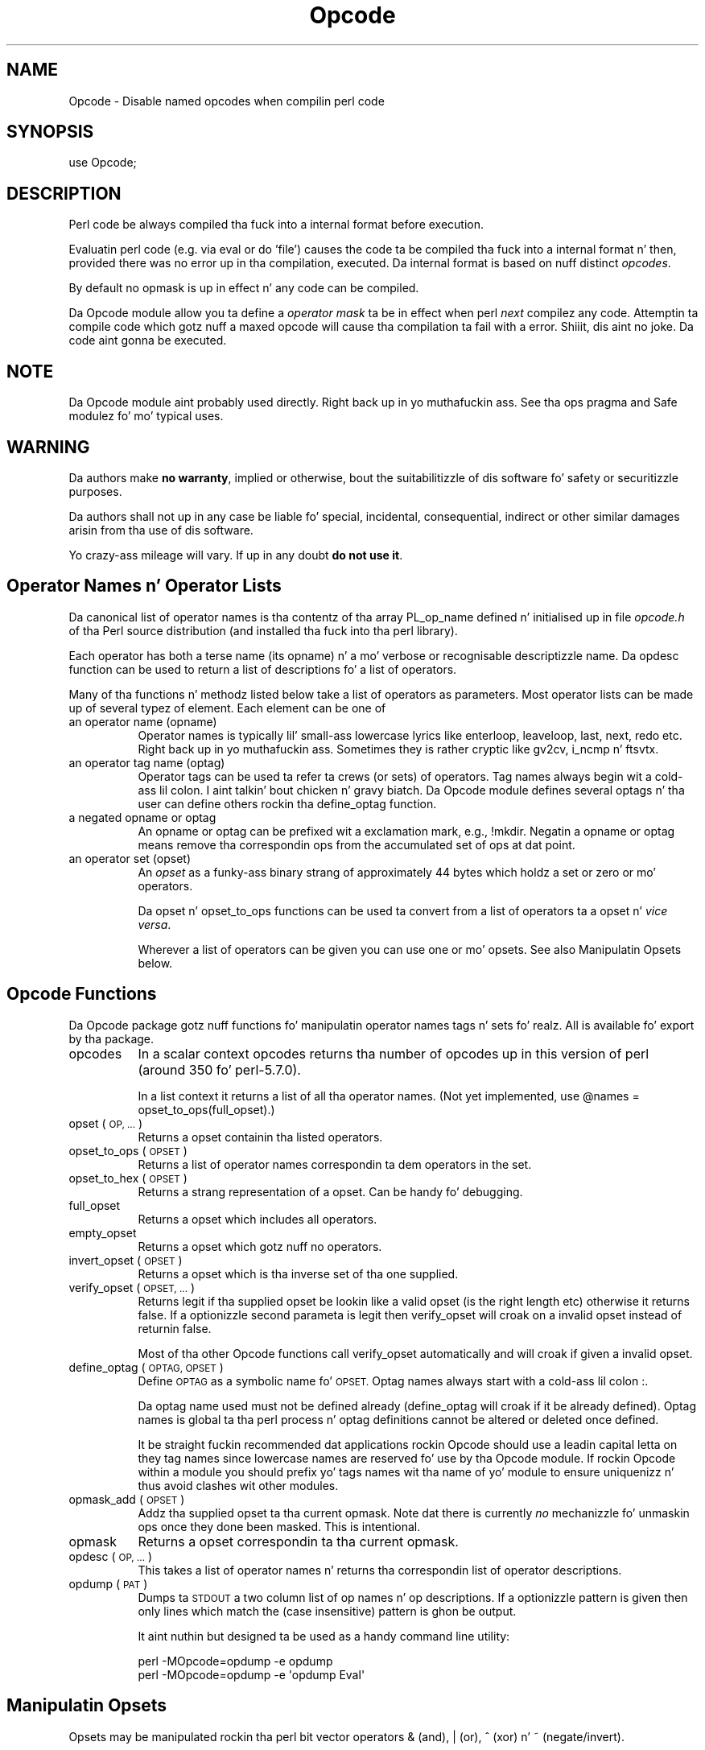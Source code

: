 .\" Automatically generated by Pod::Man 2.27 (Pod::Simple 3.28)
.\"
.\" Standard preamble:
.\" ========================================================================
.de Sp \" Vertical space (when we can't use .PP)
.if t .sp .5v
.if n .sp
..
.de Vb \" Begin verbatim text
.ft CW
.nf
.ne \\$1
..
.de Ve \" End verbatim text
.ft R
.fi
..
.\" Set up some characta translations n' predefined strings.  \*(-- will
.\" give a unbreakable dash, \*(PI'ma give pi, \*(L" will give a left
.\" double quote, n' \*(R" will give a right double quote.  \*(C+ will
.\" give a sickr C++.  Capital omega is used ta do unbreakable dashes and
.\" therefore won't be available.  \*(C` n' \*(C' expand ta `' up in nroff,
.\" not a god damn thang up in troff, fo' use wit C<>.
.tr \(*W-
.ds C+ C\v'-.1v'\h'-1p'\s-2+\h'-1p'+\s0\v'.1v'\h'-1p'
.ie n \{\
.    dz -- \(*W-
.    dz PI pi
.    if (\n(.H=4u)&(1m=24u) .ds -- \(*W\h'-12u'\(*W\h'-12u'-\" diablo 10 pitch
.    if (\n(.H=4u)&(1m=20u) .ds -- \(*W\h'-12u'\(*W\h'-8u'-\"  diablo 12 pitch
.    dz L" ""
.    dz R" ""
.    dz C` ""
.    dz C' ""
'br\}
.el\{\
.    dz -- \|\(em\|
.    dz PI \(*p
.    dz L" ``
.    dz R" ''
.    dz C`
.    dz C'
'br\}
.\"
.\" Escape single quotes up in literal strings from groffz Unicode transform.
.ie \n(.g .ds Aq \(aq
.el       .ds Aq '
.\"
.\" If tha F regista is turned on, we'll generate index entries on stderr for
.\" titlez (.TH), headaz (.SH), subsections (.SS), shit (.Ip), n' index
.\" entries marked wit X<> up in POD.  Of course, you gonna gotta process the
.\" output yo ass up in some meaningful fashion.
.\"
.\" Avoid warnin from groff bout undefined regista 'F'.
.de IX
..
.nr rF 0
.if \n(.g .if rF .nr rF 1
.if (\n(rF:(\n(.g==0)) \{
.    if \nF \{
.        de IX
.        tm Index:\\$1\t\\n%\t"\\$2"
..
.        if !\nF==2 \{
.            nr % 0
.            nr F 2
.        \}
.    \}
.\}
.rr rF
.\"
.\" Accent mark definitions (@(#)ms.acc 1.5 88/02/08 SMI; from UCB 4.2).
.\" Fear. Shiiit, dis aint no joke.  Run. I aint talkin' bout chicken n' gravy biatch.  Save yo ass.  No user-serviceable parts.
.    \" fudge factors fo' nroff n' troff
.if n \{\
.    dz #H 0
.    dz #V .8m
.    dz #F .3m
.    dz #[ \f1
.    dz #] \fP
.\}
.if t \{\
.    dz #H ((1u-(\\\\n(.fu%2u))*.13m)
.    dz #V .6m
.    dz #F 0
.    dz #[ \&
.    dz #] \&
.\}
.    \" simple accents fo' nroff n' troff
.if n \{\
.    dz ' \&
.    dz ` \&
.    dz ^ \&
.    dz , \&
.    dz ~ ~
.    dz /
.\}
.if t \{\
.    dz ' \\k:\h'-(\\n(.wu*8/10-\*(#H)'\'\h"|\\n:u"
.    dz ` \\k:\h'-(\\n(.wu*8/10-\*(#H)'\`\h'|\\n:u'
.    dz ^ \\k:\h'-(\\n(.wu*10/11-\*(#H)'^\h'|\\n:u'
.    dz , \\k:\h'-(\\n(.wu*8/10)',\h'|\\n:u'
.    dz ~ \\k:\h'-(\\n(.wu-\*(#H-.1m)'~\h'|\\n:u'
.    dz / \\k:\h'-(\\n(.wu*8/10-\*(#H)'\z\(sl\h'|\\n:u'
.\}
.    \" troff n' (daisy-wheel) nroff accents
.ds : \\k:\h'-(\\n(.wu*8/10-\*(#H+.1m+\*(#F)'\v'-\*(#V'\z.\h'.2m+\*(#F'.\h'|\\n:u'\v'\*(#V'
.ds 8 \h'\*(#H'\(*b\h'-\*(#H'
.ds o \\k:\h'-(\\n(.wu+\w'\(de'u-\*(#H)/2u'\v'-.3n'\*(#[\z\(de\v'.3n'\h'|\\n:u'\*(#]
.ds d- \h'\*(#H'\(pd\h'-\w'~'u'\v'-.25m'\f2\(hy\fP\v'.25m'\h'-\*(#H'
.ds D- D\\k:\h'-\w'D'u'\v'-.11m'\z\(hy\v'.11m'\h'|\\n:u'
.ds th \*(#[\v'.3m'\s+1I\s-1\v'-.3m'\h'-(\w'I'u*2/3)'\s-1o\s+1\*(#]
.ds Th \*(#[\s+2I\s-2\h'-\w'I'u*3/5'\v'-.3m'o\v'.3m'\*(#]
.ds ae a\h'-(\w'a'u*4/10)'e
.ds Ae A\h'-(\w'A'u*4/10)'E
.    \" erections fo' vroff
.if v .ds ~ \\k:\h'-(\\n(.wu*9/10-\*(#H)'\s-2\u~\d\s+2\h'|\\n:u'
.if v .ds ^ \\k:\h'-(\\n(.wu*10/11-\*(#H)'\v'-.4m'^\v'.4m'\h'|\\n:u'
.    \" fo' low resolution devices (crt n' lpr)
.if \n(.H>23 .if \n(.V>19 \
\{\
.    dz : e
.    dz 8 ss
.    dz o a
.    dz d- d\h'-1'\(ga
.    dz D- D\h'-1'\(hy
.    dz th \o'bp'
.    dz Th \o'LP'
.    dz ae ae
.    dz Ae AE
.\}
.rm #[ #] #H #V #F C
.\" ========================================================================
.\"
.IX Title "Opcode 3pm"
.TH Opcode 3pm "2014-10-01" "perl v5.18.4" "Perl Programmers Reference Guide"
.\" For nroff, turn off justification. I aint talkin' bout chicken n' gravy biatch.  Always turn off hyphenation; it makes
.\" way too nuff mistakes up in technical documents.
.if n .ad l
.nh
.SH "NAME"
Opcode \- Disable named opcodes when compilin perl code
.SH "SYNOPSIS"
.IX Header "SYNOPSIS"
.Vb 1
\&  use Opcode;
.Ve
.SH "DESCRIPTION"
.IX Header "DESCRIPTION"
Perl code be always compiled tha fuck into a internal format before execution.
.PP
Evaluatin perl code (e.g. via \*(L"eval\*(R" or \*(L"do 'file'\*(R") causes
the code ta be compiled tha fuck into a internal format n' then,
provided there was no error up in tha compilation, executed.
Da internal format is based on nuff distinct \fIopcodes\fR.
.PP
By default no opmask is up in effect n' any code can be compiled.
.PP
Da Opcode module allow you ta define a \fIoperator mask\fR ta be in
effect when perl \fInext\fR compilez any code.  Attemptin ta compile code
which gotz nuff a maxed opcode will cause tha compilation ta fail
with a error. Shiiit, dis aint no joke. Da code aint gonna be executed.
.SH "NOTE"
.IX Header "NOTE"
Da Opcode module aint probably used directly. Right back up in yo muthafuckin ass. See tha ops pragma and
Safe modulez fo' mo' typical uses.
.SH "WARNING"
.IX Header "WARNING"
Da authors make \fBno warranty\fR, implied or otherwise, bout the
suitabilitizzle of dis software fo' safety or securitizzle purposes.
.PP
Da authors shall not up in any case be liable fo' special, incidental,
consequential, indirect or other similar damages arisin from tha use
of dis software.
.PP
Yo crazy-ass mileage will vary. If up in any doubt \fBdo not use it\fR.
.SH "Operator Names n' Operator Lists"
.IX Header "Operator Names n' Operator Lists"
Da canonical list of operator names is tha contentz of tha array
PL_op_name defined n' initialised up in file \fIopcode.h\fR of tha Perl
source distribution (and installed tha fuck into tha perl library).
.PP
Each operator has both a terse name (its opname) n' a mo' verbose or
recognisable descriptizzle name. Da opdesc function can be used to
return a list of descriptions fo' a list of operators.
.PP
Many of tha functions n' methodz listed below take a list of
operators as parameters. Most operator lists can be made up of several
typez of element. Each element can be one of
.IP "an operator name (opname)" 8
.IX Item "an operator name (opname)"
Operator names is typically lil' small-ass lowercase lyrics like enterloop,
leaveloop, last, next, redo etc. Right back up in yo muthafuckin ass. Sometimes they is rather cryptic
like gv2cv, i_ncmp n' ftsvtx.
.IP "an operator tag name (optag)" 8
.IX Item "an operator tag name (optag)"
Operator tags can be used ta refer ta crews (or sets) of operators.
Tag names always begin wit a cold-ass lil colon. I aint talkin' bout chicken n' gravy biatch. Da Opcode module defines several
optags n' tha user can define others rockin tha define_optag function.
.IP "a negated opname or optag" 8
.IX Item "a negated opname or optag"
An opname or optag can be prefixed wit a exclamation mark, e.g., !mkdir.
Negatin a opname or optag means remove tha correspondin ops from the
accumulated set of ops at dat point.
.IP "an operator set (opset)" 8
.IX Item "an operator set (opset)"
An \fIopset\fR as a funky-ass binary strang of approximately 44 bytes which holdz a
set or zero or mo' operators.
.Sp
Da opset n' opset_to_ops functions can be used ta convert from
a list of operators ta a opset n' \fIvice versa\fR.
.Sp
Wherever a list of operators can be given you can use one or mo' opsets.
See also Manipulatin Opsets below.
.SH "Opcode Functions"
.IX Header "Opcode Functions"
Da Opcode package gotz nuff functions fo' manipulatin operator names
tags n' sets fo' realz. All is available fo' export by tha package.
.IP "opcodes" 8
.IX Item "opcodes"
In a scalar context opcodes returns tha number of opcodes up in this
version of perl (around 350 fo' perl\-5.7.0).
.Sp
In a list context it returns a list of all tha operator names.
(Not yet implemented, use \f(CW@names\fR = opset_to_ops(full_opset).)
.IP "opset (\s-1OP, ...\s0)" 8
.IX Item "opset (OP, ...)"
Returns a opset containin tha listed operators.
.IP "opset_to_ops (\s-1OPSET\s0)" 8
.IX Item "opset_to_ops (OPSET)"
Returns a list of operator names correspondin ta dem operators in
the set.
.IP "opset_to_hex (\s-1OPSET\s0)" 8
.IX Item "opset_to_hex (OPSET)"
Returns a strang representation of a opset. Can be handy fo' debugging.
.IP "full_opset" 8
.IX Item "full_opset"
Returns a opset which includes all operators.
.IP "empty_opset" 8
.IX Item "empty_opset"
Returns a opset which gotz nuff no operators.
.IP "invert_opset (\s-1OPSET\s0)" 8
.IX Item "invert_opset (OPSET)"
Returns a opset which is tha inverse set of tha one supplied.
.IP "verify_opset (\s-1OPSET, ...\s0)" 8
.IX Item "verify_opset (OPSET, ...)"
Returns legit if tha supplied opset be lookin like a valid opset (is the
right length etc) otherwise it returns false. If a optionizzle second
parameta is legit then verify_opset will croak on a invalid opset
instead of returnin false.
.Sp
Most of tha other Opcode functions call verify_opset automatically
and will croak if given a invalid opset.
.IP "define_optag (\s-1OPTAG, OPSET\s0)" 8
.IX Item "define_optag (OPTAG, OPSET)"
Define \s-1OPTAG\s0 as a symbolic name fo' \s-1OPSET.\s0 Optag names always start
with a cold-ass lil colon \f(CW\*(C`:\*(C'\fR.
.Sp
Da optag name used must not be defined already (define_optag will
croak if it be already defined). Optag names is global ta tha perl
process n' optag definitions cannot be altered or deleted once
defined.
.Sp
It be straight fuckin recommended dat applications rockin Opcode should use a
leadin capital letta on they tag names since lowercase names are
reserved fo' use by tha Opcode module. If rockin Opcode within a module
you should prefix yo' tags names wit tha name of yo' module to
ensure uniquenizz n' thus avoid clashes wit other modules.
.IP "opmask_add (\s-1OPSET\s0)" 8
.IX Item "opmask_add (OPSET)"
Addz tha supplied opset ta tha current opmask. Note dat there is
currently \fIno\fR mechanizzle fo' unmaskin ops once they done been masked.
This is intentional.
.IP "opmask" 8
.IX Item "opmask"
Returns a opset correspondin ta tha current opmask.
.IP "opdesc (\s-1OP, ...\s0)" 8
.IX Item "opdesc (OP, ...)"
This takes a list of operator names n' returns tha correspondin list
of operator descriptions.
.IP "opdump (\s-1PAT\s0)" 8
.IX Item "opdump (PAT)"
Dumps ta \s-1STDOUT\s0 a two column list of op names n' op descriptions.
If a optionizzle pattern is given then only lines which match the
(case insensitive) pattern is ghon be output.
.Sp
It aint nuthin but designed ta be used as a handy command line utility:
.Sp
.Vb 2
\&        perl \-MOpcode=opdump \-e opdump
\&        perl \-MOpcode=opdump \-e \*(Aqopdump Eval\*(Aq
.Ve
.SH "Manipulatin Opsets"
.IX Header "Manipulatin Opsets"
Opsets may be manipulated rockin tha perl bit vector operators & (and), | (or),
^ (xor) n' ~ (negate/invert).
.PP
However you should never rely on tha numerical posizzle of any opcode
within tha opset. In other lyrics both sidez of a lil' bit vector operator
should be opsets returned from Opcode functions.
.PP
Also, since tha number of opcodes up in yo' current version of perl might
not be a exact multiple of eight, there may be unused bits up in tha last
byte of a upset. This should not cause any problems (Opcode functions
ignore dem extra bits) but it do mean dat rockin tha ~ operator
will typically not produce tha same 'physical' opset 'string' as the
invert_opset function.
.SH "TO DO (maybe)"
.IX Header "TO DO (maybe)"
.Vb 3
\&    $bool = opset_eq($opset1, $opset2)  legit if opsets is logically
\&                                        equivalent
\&    $yes = opset_can($opset, @ops)      legit if $opset has all @ops set
\&
\&    @diff = opset_diff($opset1, $opset2) => (\*(Aqfoo\*(Aq, \*(Aq!bar\*(Aq, ...)
.Ve
.SH "Predefined Opcode Tags"
.IX Header "Predefined Opcode Tags"
.IP ":base_core" 5
.IX Item ":base_core"
.Vb 1
\&    null stub scalar pushmark wantarray const defined undef
\&
\&    rv2sv sassign
\&
\&    rv2av aassign aelem aelemfast aelemfast_lex aslice av2arylen
\&
\&    rv2hv helem hslice each joints keys exists delete aeach akeys
\&    avalues reach rvalues rkeys
\&
\&    preinc i_preinc predec i_predec postinc i_postinc
\&    postdec i_postdec int hex oct abs pow multiply i_multiply
\&    divide i_divide modulo i_modulo add i_add subtract i_subtract
\&
\&    left_shift right_shift bit_and bit_xor bit_or negate i_negate
\&    not complement
\&
\&    lt i_lt gt i_gt le i_le ge i_ge eq i_eq ne i_ne ncmp i_ncmp
\&    slt sgt sle sge seq sne scmp
\&
\&    substr vec stringify study pos length index rindex ord chr
\&
\&    ucfirst lcfirst uc lc fc quotemeta trans transr chop schop
\&    chomp schomp
\&
\&    match split qr
\&
\&    list lslice splice push pop shift unshift reverse
\&
\&    cond_expr flip flop andassign orassign dorassign n' or dor xor
\&
\&    warn take a thugged-out dirtnap lineseq nextstate scope enta leave
\&
\&    rv2cv anoncode prototype coreargs
\&
\&    entersub leavesub leavesublv return method method_named
\&     \-\- XXX loops via recursion?
\&
\&    leaveeval \-\- needed fo' Safe ta operate, is safe
\&                 without entereval
.Ve
.IP ":base_mem" 5
.IX Item ":base_mem"
These memory related ops is not included up in :base_core cuz they
can easily be used ta implement a resource battle (e.g., consume all
available memory).
.Sp
.Vb 1
\&    concat repeat join range
\&
\&    anonlist anonhash
.Ve
.Sp
Note dat despite tha existence of dis optag a memory resource attack
may still be possible rockin only :base_core ops.
.Sp
Disablin these ops be a \fIvery\fR heavy handed way ta attempt ta prevent
a memory resource attack. It aint nuthin but probable dat a specific memory limit
mechanizzle is ghon be added ta perl up in tha near future.
.IP ":base_loop" 5
.IX Item ":base_loop"
These loop ops is not included up in :base_core cuz they can easily be
used ta implement a resource battle (e.g., consume all available \s-1CPU\s0 time).
.Sp
.Vb 6
\&    grepstart grepwhile
\&    mapstart mapwhile
\&    enterita iter
\&    enterloop leaveloop unstack
\&    last next redo
\&    goto
.Ve
.IP ":base_io" 5
.IX Item ":base_io"
These ops enable \fIfilehandle\fR (rather than filename) based input and
output. These is safe on tha assumption dat only pre-existing
filehandlez is available fo' use.  Usually, ta create freshly smoked up filehandles
other ops like fuckin open would need ta be enabled, if you don't take into
account tha magical open of \s-1ARGV.\s0
.Sp
.Vb 1
\&    readline rcatline getc read
\&
\&    formline enterwrite leavewrite
\&
\&    print say sysread syswrite bust recv
\&
\&    eof tell seek sysseek
\&
\&    readdir telldir seekdir rewinddir
.Ve
.IP ":base_orig" 5
.IX Item ":base_orig"
These is a hotchpotch of opcodes still waitin ta be considered
.Sp
.Vb 1
\&    gvsv gv gelem
\&
\&    padsv padav padhv padcv padany padrange introcv clonecv
\&
\&    once
\&
\&    rv2gv refgen srefgen ref
\&
\&    bless \-\- could be used ta chizzle ballershizzle of objects
\&             (reblessing)
\&
\&    pushre regcmaybe regcreset regcomp subst substcont
\&
\&    sprintf prtf \-\- can core dump
\&
\&    crypt
\&
\&    tie untie
\&
\&    dbmopen dbmclose
\&    sselect select
\&    pipe_op sockpair
\&
\&    getppid getpgrp setpgrp getprioritizzle setpriority
\&    localtime gmtime
\&
\&    entertry leavetry \-\- can be used ta \*(Aqhide\*(Aq fatal errors
\&
\&    entergiven leavegiven
\&    enterwhen leavewhen
\&    break continue
\&    smartmatch
\&
\&    custom \-\- where should dis go
.Ve
.IP ":base_math" 5
.IX Item ":base_math"
These ops is not included up in :base_core cuz of tha risk of dem being
used ta generate floatin point exceptions (which would gotta be caught
usin a \f(CW$SIG\fR{\s-1FPE\s0} handlez).
.Sp
.Vb 1
\&    atan2 sin cos exp log sqrt
.Ve
.Sp
These ops is not included up in :base_core cuz they have a effect
beyond tha scope of tha compartment.
.Sp
.Vb 1
\&    rand srand
.Ve
.IP ":base_thread" 5
.IX Item ":base_thread"
These ops is related ta multi-threading.
.Sp
.Vb 1
\&    lock
.Ve
.IP ":default" 5
.IX Item ":default"
A handy tag name fo' a \fIreasonable\fR default set of ops.  (Da current ops
allowed is unstable while pimpment continues. Well shiiiit, it will chizzle.)
.Sp
.Vb 1
\&    :base_core :base_mem :base_loop :base_orig :base_thread
.Ve
.Sp
This list used ta contain :base_io prior ta Opcode 1.07.
.Sp
If safety mattas ta you (and why else would you be rockin tha Opcode module?)
then you should not rely on tha definizzle of this, or indeed any other, optag!
.IP ":filesys_read" 5
.IX Item ":filesys_read"
.Vb 1
\&    stat lstat readlink
\&
\&    ftatime ftblk ftchr ftctime ftdir fteexec fteowned
\&    fteread ftewrite ftfile ftis ftlink ftmtime ftpipe
\&    ftrexec ftrowned ftrread ftsgid ftsize ftsock ftsuid
\&    fttty ftzero ftrwrite ftsvtx
\&
\&    fttext ftbinary
\&
\&    fileno
.Ve
.IP ":sys_db" 5
.IX Item ":sys_db"
.Vb 4
\&    ghbyname ghbyaddr pimpent shostent ehostent      \-\- hosts
\&    gnbyname gnbyaddr gnetent snetent enetent         \-\- networks
\&    gpbyname gpbynumber gprotoent sprotoent eprotoent \-\- protocols
\&    gsbyname gsbyport gservent sservent eservent      \-\- skillz
\&
\&    gpwnam gpwuid gpwent spwent epwent getlogin       \-\- users
\&    ggrnam ggrgid ggrent sgrent egrent                \-\- groups
.Ve
.IP ":browse" 5
.IX Item ":browse"
A handy tag name fo' a \fIreasonable\fR default set of ops beyond the
:default optag.  Like :default (and indeed all tha other optags) its
current definizzle is unstable while pimpment continues. Well shiiiit, it will chizzle.
.Sp
Da :browse tag represents tha next step beyond :default. Well shiiiit, it it a
superset of tha :default ops n' addz :filesys_read tha :sys_db.
Da intent bein dat scripts can access mo' (possibly sensitive)
information bout yo' system but not be able ta chizzle dat shit.
.Sp
.Vb 1
\&    :default :filesys_read :sys_db
.Ve
.IP ":filesys_open" 5
.IX Item ":filesys_open"
.Vb 2
\&    sysopen open close
\&    umask binmode
\&
\&    open_dir closedir \-\- other dir ops is up in :base_io
.Ve
.IP ":filesys_write" 5
.IX Item ":filesys_write"
.Vb 1
\&    link unlink rename symlink truncate
\&
\&    mkdir rmdir
\&
\&    utime chmod chown
\&
\&    fcntl \-\- not strictly filesys related yo, but possibly as
\&             dangerous?
.Ve
.IP ":subprocess" 5
.IX Item ":subprocess"
.Vb 1
\&    backtick system
\&
\&    fork
\&
\&    wait waitpid
\&
\&    glob \-\- access ta Cshell via <\`rm *\`>
.Ve
.IP ":ownprocess" 5
.IX Item ":ownprocess"
.Vb 1
\&    exec exit kill
\&
\&    time tms \-\- could be used fo' timin attacks (paranoid?)
.Ve
.IP ":others" 5
.IX Item ":others"
This tag holdz crewz of assorted specialist opcodes dat don't warrant
havin optags defined fo' em.
.Sp
SystemV Interprocess Communications:
.Sp
.Vb 1
\&    msgctl msgget msgrcv msgsnd
\&
\&    semctl semget semop
\&
\&    shmctl shmget shmread shmwrite
.Ve
.IP ":load" 5
.IX Item ":load"
This tag holdz opcodes related ta loadin modulez n' gettin shiznit
about callin environment n' args.
.Sp
.Vb 2
\&    require dofile 
\&    calla runcv
.Ve
.IP ":still_to_be_decided" 5
.IX Item ":still_to_be_decided"
.Vb 2
\&    chdir
\&    flock ioctl
\&
\&    socket getpeername ssockopt
\&    bind connect listen accept shutdown gsockopt getsockname
\&
\&    chill alarm \-\- chizzlez global timer state n' signal handling
\&    sort \-\- assorted problems includin core dumps
\&    tied \-\- can be used ta access object implementin a tie
\&    pack unpack \-\- can be used ta create/use memory pointers
\&
\&    hintseval \-\- constant op holdin eval hints
\&
\&    entereval \-\- can be used ta hide code from initial compile
\&
\&    reset
\&
\&    dbstate \-\- perl \-d version of nextstate(ment) opcode
.Ve
.IP ":dangerous" 5
.IX Item ":dangerous"
This tag is simply a funky-ass bucket fo' opcodes dat is unlikely ta be used via
a tag name but need ta be tagged fo' completenizz n' documentation.
.Sp
.Vb 1
\&    syscall dump chroot
.Ve
.SH "SEE ALSO"
.IX Header "SEE ALSO"
ops \*(-- perl pragma intercourse ta Opcode module.
.PP
Safe \*(-- Opcode n' namespace limited execution compartments
.SH "AUTHORS"
.IX Header "AUTHORS"
Originally designed n' implemented by Malcolm Beattie,
mbeattie@sable.ox.ac.uk as part of Safe version 1.
.PP
Split up from Safe module version 1, named opcode tags n' other
changes added by Slim Tim Bunce.
